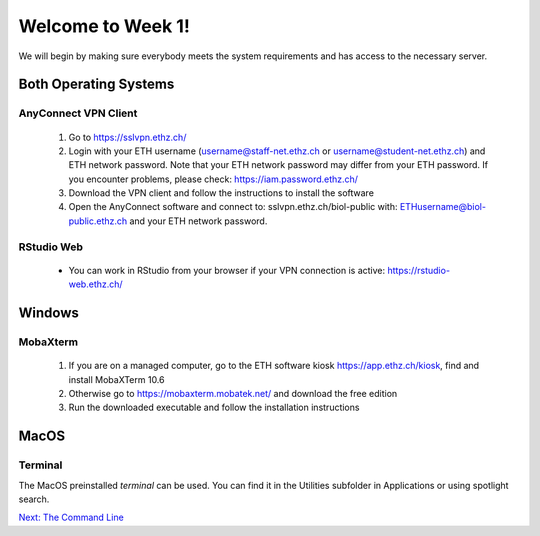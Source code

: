Welcome to Week 1!
==================

We will begin by making sure everybody meets the system requirements and has access to the necessary server.


Both Operating Systems
----------------------

AnyConnect VPN Client
^^^^^^^^^^^^^^^^^^^^^^

 1. Go to https://sslvpn.ethz.ch/
 2. Login with your ETH username (username@staff-net.ethz.ch or username@student-net.ethz.ch) and ETH network password. Note that your ETH network password may differ from your ETH password. If you encounter problems, please check: https://iam.password.ethz.ch/
 3. Download the VPN client and follow the instructions to install the software
 4. Open the AnyConnect software and connect to: sslvpn.ethz.ch/biol-public with: ETHusername@biol-public.ethz.ch and your ETH network password.


RStudio Web
^^^^^^^^^^^^

 * You can work in RStudio from your browser if your VPN connection is active: https://rstudio-web.ethz.ch/
 
Windows
-------

MobaXterm
^^^^^^^^^^

 1. If you are on a managed computer, go to the ETH software kiosk https://app.ethz.ch/kiosk, find and install MobaXTerm 10.6
 2. Otherwise go to https://mobaxterm.mobatek.net/ and download the free edition
 3. Run the downloaded executable and follow the installation instructions
 
MacOS
-----

Terminal
^^^^^^^^^

The MacOS preinstalled *terminal* can be used. You can find it in the Utilities subfolder in Applications or using spotlight search.

   
.. container:: nextlink

    `Next: The Command Line <1.2_ssh.html>`_


